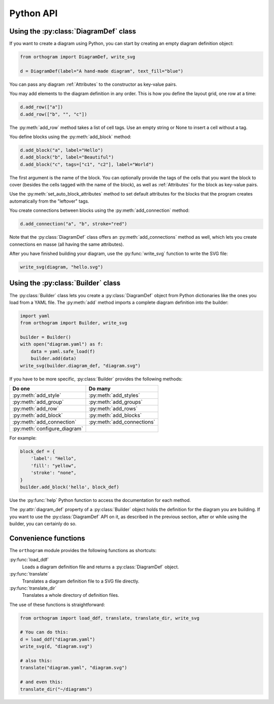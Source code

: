 Python API
==========

Using the :py:class:`DiagramDef` class
--------------------------------------

If you want to create a diagram using Python, you can start by
creating an empty diagram definition object:

.. code-block:: python

   from orthogram import DiagramDef, write_svg

   d = DiagramDef(label="A hand-made diagram", text_fill="blue")

You can pass any diagram :ref:`Attributes` to the constructor as
key-value pairs.

You may add elements to the diagram definition in any order.  This is
how you define the layout grid, one row at a time:

.. code-block:: python

   d.add_row(["a"])
   d.add_row(["b", "", "c"])

The :py:meth:`add_row` method takes a list of cell tags.  Use an
empty string or None to insert a cell without a tag.

You define blocks using the :py:meth:`add_block` method:

.. code-block:: python

   d.add_block("a", label="Hello")
   d.add_block("b", label="Beautiful")
   d.add_block("c", tags=["c1", "c2"], label="World")

The first argument is the name of the block.  You can optionally
provide the tags of the cells that you want the block to cover
(besides the cells tagged with the name of the block), as well as
:ref:`Attributes` for the block as key-value pairs.

Use the :py:meth:`set_auto_block_attributes` method to set default
attributes for the blocks that the program creates automatically from
the "leftover" tags.

You create connections between blocks using the
:py:meth:`add_connection` method:

.. code-block:: python

   d.add_connection("a", "b", stroke="red")

Note that the :py:class:`DiagramDef` class offers an
:py:meth:`add_connections` method as well, which lets you create
connections en masse (all having the same attributes).

After you have finished building your diagram, use the
:py:func:`write_svg` function to write the SVG file:

.. code-block:: python

   write_svg(diagram, "hello.svg")

Using the :py:class:`Builder` class
-----------------------------------

The :py:class:`Builder` class lets you create a :py:class:`DiagramDef`
object from Python dictionaries like the ones you load from a YAML
file.  The :py:meth:`add` method imports a complete diagram
definition into the builder:

.. code-block:: python

   import yaml
   from orthogram import Builder, write_svg

   builder = Builder()
   with open("diagram.yaml") as f:
       data = yaml.safe_load(f)
       builder.add(data)
   write_svg(builder.diagram_def, "diagram.svg")

If you have to be more specific, :py:class:`Builder` provides the
following methods:

============================  ==========================
Do one                        Do many
============================  ==========================
:py:meth:`add_style`          :py:meth:`add_styles`
:py:meth:`add_group`          :py:meth:`add_groups`
:py:meth:`add_row`            :py:meth:`add_rows`
:py:meth:`add_block`          :py:meth:`add_blocks`
:py:meth:`add_connection`     :py:meth:`add_connections`
:py:meth:`configure_diagram`
============================  ==========================

For example:

.. code-block:: python

   block_def = {
       'label': "Hello",
       'fill': "yellow",
       'stroke': "none",
   }
   builder.add_block('hello', block_def)

Use the :py:func:`help` Python function to access the documentation
for each method.

The :py:attr:`diagram_def` property of a :py:class:`Builder` object
holds the definition for the diagram you are building.  If you want to
use the :py:class:`DiagramDef` API on it, as described in the previous
section, after or while using the builder, you can certainly do so.

Convenience functions
---------------------

The ``orthogram`` module provides the following functions as
shortcuts:

:py:func:`load_ddf`
   Loads a diagram definition file and returns a
   :py:class:`DiagramDef` object.

:py:func:`translate`
   Translates a diagram definition file to a SVG file directly.

:py:func:`translate_dir`
    Translates a whole directory of definition files.

The use of these functions is straightforward:

.. code-block:: python

   from orthogram import load_ddf, translate, translate_dir, write_svg

   # You can do this:
   d = load_ddf("diagram.yaml")
   write_svg(d, "diagram.svg")

   # also this:
   translate("diagram.yaml", "diagram.svg")

   # and even this:
   translate_dir("~/diagrams")
   
